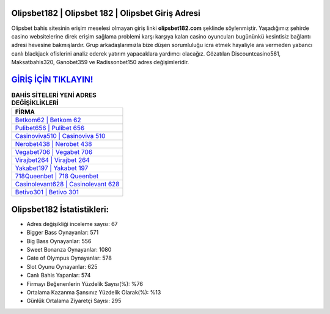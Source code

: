 ﻿Olipsbet182 | Olipsbet 182 | Olipsbet Giriş Adresi
===================================

.. image:: images/olipsbet-giris.jpg
   :width: 600
   
Olipsbet bahis sitesinin erişim meselesi olmayan giriş linki **olipsbet182.com** şeklinde söylenmiştir. Yaşadığımız şehirde casino websitelerine direk erişim sağlama problemi karşı karşıya kalan casino oyuncuları bugününkü kesintisiz bağlantı adresi hevesine bakmışlardır. Grup arkadaşlarımızla bize düşen sorumluluğu icra etmek hayaliyle ara vermeden yabancı canlı blackjack ofislerini analiz ederek yatırım yapacaklara yardımcı olacağız. Gözatılan Discountcasino561, Maksatbahis320, Ganobet359 ve Radissonbet150 adres değişimleridir.

`GİRİŞ İÇİN TIKLAYIN! <https://cutt.ly/QwVVg2Vk>`_
==============

.. list-table:: **BAHİS SİTELERİ YENİ ADRES DEĞİŞİKLİKLERİ**
   :widths: 100
   :header-rows: 1

   * - FİRMA
   * - `Betkom62 | Betkom 62 <betkom62-betkom-62-betkom-giris-adresi.html>`_
   * - `Pulibet656 | Pulibet 656 <pulibet656-pulibet-656-pulibet-giris-adresi.html>`_
   * - `Casinoviva510 | Casinoviva 510 <casinoviva510-casinoviva-510-casinoviva-giris-adresi.html>`_	 
   * - `Nerobet438 | Nerobet 438 <nerobet438-nerobet-438-nerobet-giris-adresi.html>`_	 
   * - `Vegabet706 | Vegabet 706 <vegabet706-vegabet-706-vegabet-giris-adresi.html>`_ 
   * - `Virajbet264 | Virajbet 264 <virajbet264-virajbet-264-virajbet-giris-adresi.html>`_
   * - `Yakabet197 | Yakabet 197 <yakabet197-yakabet-197-yakabet-giris-adresi.html>`_	 
   * - `718Queenbet | 718 Queenbet <718queenbet-718-queenbet-queenbet-giris-adresi.html>`_
   * - `Casinolevant628 | Casinolevant 628 <casinolevant628-casinolevant-628-casinolevant-giris-adresi.html>`_
   * - `Betivo301 | Betivo 301 <betivo301-betivo-301-betivo-giris-adresi.html>`_
	 
Olipsbet182 İstatistikleri:
===================================	 
* Adres değişikliği inceleme sayısı: 67
* Bigger Bass Oynayanlar: 571
* Big Bass Oynayanlar: 556
* Sweet Bonanza Oynayanlar: 1080
* Gate of Olympus Oynayanlar: 578
* Slot Oyunu Oynayanlar: 625
* Canlı Bahis Yapanlar: 574
* Firmayı Beğenenlerin Yüzdelik Sayısı(%): %76
* Ortalama Kazanma Şansınız Yüzdelik Olarak(%): %13
* Günlük Ortalama Ziyaretçi Sayısı: 295
